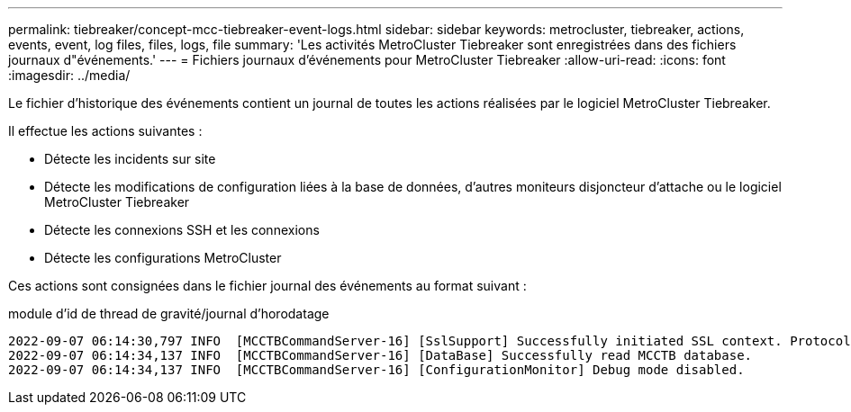 ---
permalink: tiebreaker/concept-mcc-tiebreaker-event-logs.html 
sidebar: sidebar 
keywords: metrocluster, tiebreaker, actions, events, event, log files, files, logs, file 
summary: 'Les activités MetroCluster Tiebreaker sont enregistrées dans des fichiers journaux d"événements.' 
---
= Fichiers journaux d'événements pour MetroCluster Tiebreaker
:allow-uri-read: 
:icons: font
:imagesdir: ../media/


[role="lead"]
Le fichier d'historique des événements contient un journal de toutes les actions réalisées par le logiciel MetroCluster Tiebreaker.

Il effectue les actions suivantes :

* Détecte les incidents sur site
* Détecte les modifications de configuration liées à la base de données, d'autres moniteurs disjoncteur d'attache ou le logiciel MetroCluster Tiebreaker
* Détecte les connexions SSH et les connexions
* Détecte les configurations MetroCluster


Ces actions sont consignées dans le fichier journal des événements au format suivant :

module d'id de thread de gravité/journal d'horodatage

....
2022-09-07 06:14:30,797 INFO  [MCCTBCommandServer-16] [SslSupport] Successfully initiated SSL context. Protocol used is TLSv1.3.
2022-09-07 06:14:34,137 INFO  [MCCTBCommandServer-16] [DataBase] Successfully read MCCTB database.
2022-09-07 06:14:34,137 INFO  [MCCTBCommandServer-16] [ConfigurationMonitor] Debug mode disabled.
....